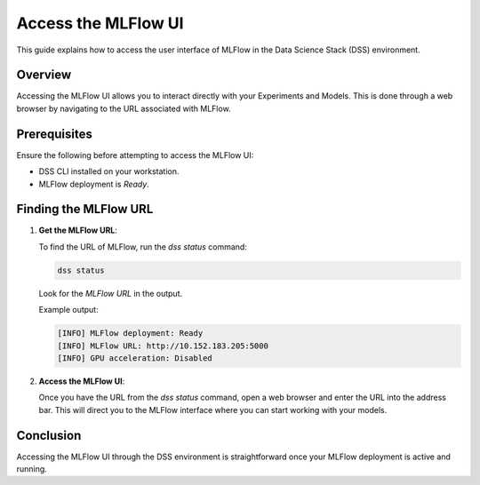 Access the MLFlow UI
===============================

This guide explains how to access the user interface of MLFlow in the Data Science Stack (DSS) environment.

Overview
--------

Accessing the MLFlow UI allows you to interact directly with your Experiments and Models. This is done through a web browser by navigating to the URL associated with MLFlow.

Prerequisites
-------------

Ensure the following before attempting to access the MLFlow UI:

- DSS CLI installed on your workstation.
- MLFlow deployment is `Ready`.

Finding the MLFlow URL
------------------------

1. **Get the MLFlow URL**:

   To find the URL of MLFlow, run the `dss status` command:

   .. code-block:: bash

       dss status

   Look for the `MLFlow URL` in the output.

   Example output:

   .. code-block:: none

        [INFO] MLFlow deployment: Ready
        [INFO] MLFlow URL: http://10.152.183.205:5000
        [INFO] GPU acceleration: Disabled

2. **Access the MLFlow UI**:

   Once you have the URL from the `dss status` command, open a web browser and enter the URL into the address bar. This will direct you to the MLFlow interface where you can start working with your models.


Conclusion
----------

Accessing the MLFlow UI through the DSS environment is straightforward once your MLFlow deployment is active and running.
